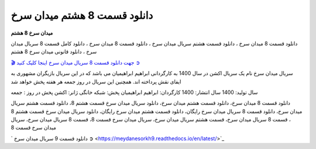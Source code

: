 دانلود قسمت 8 هشتم میدان سرخ
===================================

**میدان سرخ 8 هشتم** 

دانلود قسمت 8 میدان سرخ ، دانلود قسمت هشتم سریال میدان سرخ ، دانلود قسمت 8 میدان سرخ ، دانلود کامل قسمت 8 سریال میدان سرخ ، دانلود قانونی میدان سرخ 8 هشتم

`🎬 جهت دانلود قسمت 8 سریال میدان سرخ اینجا کلیک کنید ➲ <https://b2n.ir/n46710>`_

سریال میدان سرخ نام یک سریال اکشن در سال 1400 به کارگردانی ابراهیم ابراهیمیان می باشد که در این سریال بازیگران مشهوری به ایفای نقش پرداخته اند. همچنین این سریال در روز جمعه هر هفته پخش خواهد شد

سال تولید: 1400
سال انتشار: 1400
کارگردان: ابراهیم ابراهیمیان
پخش: شبکه خانگی
ژانر: اکشن
پخش در روز : جمعه


دانلود قسمت 8 میدان سرخ، دانلود قسمت هشتم میدان سرخ، دانلود سریال میدان سرخ قسمت هشتم 8، دانلود قسمت هشتم سریال میدان سرخ، دانلود قسمت 8 سریال میدان سرخ رایگان، دانلود قسمت هشتم میدان سرخ رایگان، دانلود سریال میدان سرخ قسمت هشتم 8 ، قسمت 8 سریال میدان سرخ، قسمت هشتم سریال میدان سرخ، سریال میدان سرخ قسمت 8، قسمت 8 سریال میدان سرخ، سریال میدان سرخ قسمت 8

` دانلود قسمت 9 سریال میدان سرخ ➲ <https://meydanesorkh9.readthedocs.io/en/latest/>`_
